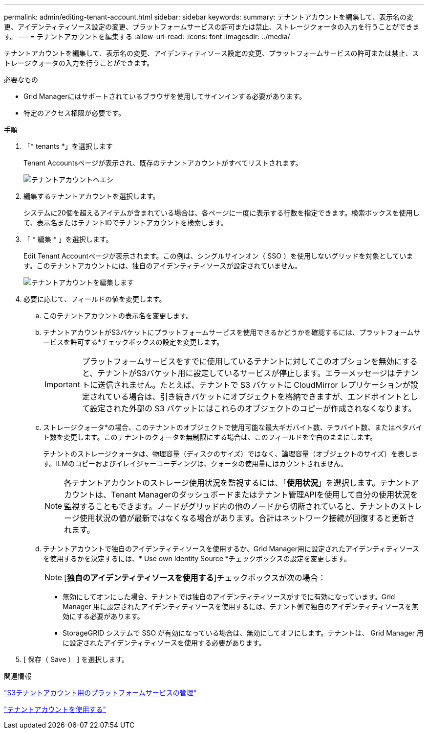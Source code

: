 ---
permalink: admin/editing-tenant-account.html 
sidebar: sidebar 
keywords:  
summary: テナントアカウントを編集して、表示名の変更、アイデンティティソース設定の変更、プラットフォームサービスの許可または禁止、ストレージクォータの入力を行うことができます。 
---
= テナントアカウントを編集する
:allow-uri-read: 
:icons: font
:imagesdir: ../media/


[role="lead"]
テナントアカウントを編集して、表示名の変更、アイデンティティソース設定の変更、プラットフォームサービスの許可または禁止、ストレージクォータの入力を行うことができます。

.必要なもの
* Grid Managerにはサポートされているブラウザを使用してサインインする必要があります。
* 特定のアクセス権限が必要です。


.手順
. 「* tenants *」を選択します
+
Tenant Accountsページが表示され、既存のテナントアカウントがすべてリストされます。

+
image::../media/tenant_accounts_page.png[テナントアカウントヘエシ]

. 編集するテナントアカウントを選択します。
+
システムに20個を超えるアイテムが含まれている場合は、各ページに一度に表示する行数を指定できます。検索ボックスを使用して、表示名またはテナントIDでテナントアカウントを検索します。

. 「 * 編集 * 」を選択します。
+
Edit Tenant Accountページが表示されます。この例は、シングルサインオン（ SSO ）を使用しないグリッドを対象としています。このテナントアカウントには、独自のアイデンティティソースが設定されていません。

+
image::../media/edit_tenant_account.png[テナントアカウントを編集します]

. 必要に応じて、フィールドの値を変更します。
+
.. このテナントアカウントの表示名を変更します。
.. テナントアカウントがS3バケットにプラットフォームサービスを使用できるかどうかを確認するには、プラットフォームサービスを許可する*チェックボックスの設定を変更します。
+

IMPORTANT: プラットフォームサービスをすでに使用しているテナントに対してこのオプションを無効にすると、テナントがS3バケット用に設定しているサービスが停止します。エラーメッセージはテナントに送信されません。たとえば、テナントで S3 バケットに CloudMirror レプリケーションが設定されている場合は、引き続きバケットにオブジェクトを格納できますが、エンドポイントとして設定された外部の S3 バケットにはこれらのオブジェクトのコピーが作成されなくなります。

.. ストレージクォータ*の場合、このテナントのオブジェクトで使用可能な最大ギガバイト数、テラバイト数、またはペタバイト数を変更します。このテナントのクォータを無制限にする場合は、このフィールドを空白のままにします。
+
テナントのストレージクォータは、物理容量（ディスクのサイズ）ではなく、論理容量（オブジェクトのサイズ）を表します。ILMのコピーおよびイレイジャーコーディングは、クォータの使用量にはカウントされません。

+

NOTE: 各テナントアカウントのストレージ使用状況を監視するには、「*使用状況*」を選択します。テナントアカウントは、Tenant Managerのダッシュボードまたはテナント管理APIを使用して自分の使用状況を監視することもできます。ノードがグリッド内の他のノードから切断されていると、テナントのストレージ使用状況の値が最新ではなくなる場合があります。合計はネットワーク接続が回復すると更新されます。

.. テナントアカウントで独自のアイデンティティソースを使用するか、Grid Manager用に設定されたアイデンティティソースを使用するかを決定するには、* Use own Identity Source *チェックボックスの設定を変更します。
+

NOTE: [*独自のアイデンティティソースを使用する*]チェックボックスが次の場合：

+
*** 無効にしてオンにした場合、テナントでは独自のアイデンティティソースがすでに有効になっています。Grid Manager 用に設定されたアイデンティティソースを使用するには、テナント側で独自のアイデンティティソースを無効にする必要があります。
*** StorageGRID システムで SSO が有効になっている場合は、無効にしてオフにします。テナントは、 Grid Manager 用に設定されたアイデンティティソースを使用する必要があります。




. [ 保存（ Save ） ] を選択します。


.関連情報
link:managing-platform-services-for-s3-tenant-accounts.html["S3テナントアカウント用のプラットフォームサービスの管理"]

link:../tenant/index.html["テナントアカウントを使用する"]
